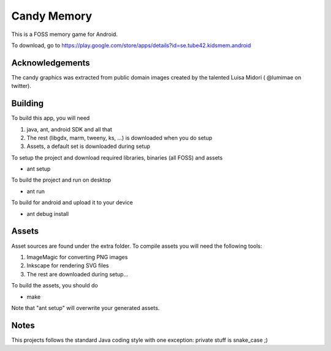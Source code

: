 Candy Memory
============

This is a FOSS memory game for Android. 

.. image:: http://tube42.github.io/candymem/img/img00.png


To download, go to https://play.google.com/store/apps/details?id=se.tube42.kidsmem.android


Acknowledgements
----------------

The candy graphics was extracted from public domain images created by the talented Luisa Midori ( @lumimae on twitter).



Building
--------

To build this app, you will need

1. java, ant, android SDK and all that
2. The rest (libgdx, marm, tweeny, ks, ...) is downloaded when you do setup
3. Assets, a default set is downloaded during setup

To setup the project and download required libraries, binaries (all FOSS) and assets

* ant setup

To build the project and run on desktop

* ant run

To build for android and upload it to your device

* ant debug install

Assets
------

Asset sources are found under the extra folder. To compile assets you will need the following tools:

1. ImageMagic for converting PNG images
2. Inkscape for rendering SVG files
3. The rest are downloaded during setup...

To build the assets, you should do

* make

Note that "ant setup" will overwrite your generated assets.


Notes
-----

This projects follows the standard Java coding style with one exception: private stuff is snake_case ;)
